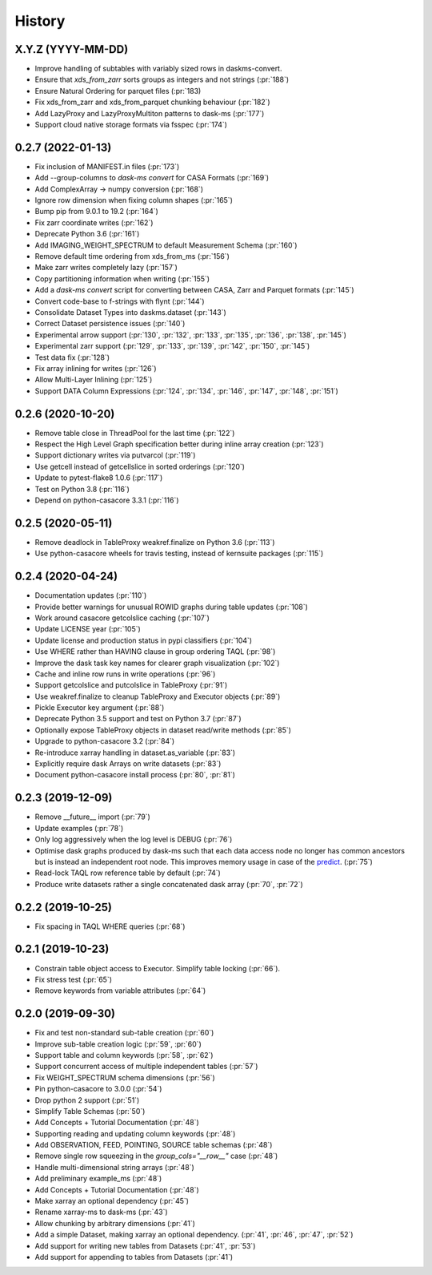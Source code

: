 =======
History
=======

X.Y.Z (YYYY-MM-DD)
------------------
* Improve handling of subtables with variably sized rows in daskms-convert.
* Ensure that `xds_from_zarr` sorts groups as integers and not strings (:pr:`188`)
* Ensure Natural Ordering for parquet files (:pr:`183)
* Fix xds_from_zarr and xds_from_parquet chunking behaviour (:pr:`182`)
* Add LazyProxy and LazyProxyMultiton patterns to dask-ms (:pr:`177`)
* Support cloud native storage formats via fsspec (:pr:`174`)


0.2.7 (2022-01-13)
------------------
* Fix inclusion of MANIFEST.in files (:pr:`173`)
* Add --group-columns to `dask-ms convert` for CASA Formats (:pr:`169`)
* Add ComplexArray -> numpy conversion (:pr:`168`)
* Ignore row dimension when fixing column shapes (:pr:`165`)
* Bump pip from 9.0.1 to 19.2 (:pr:`164`)
* Fix zarr coordinate writes (:pr:`162`)
* Deprecate Python 3.6 (:pr:`161`)
* Add IMAGING_WEIGHT_SPECTRUM to default Measurement Schema (:pr:`160`)
* Remove default time ordering from xds_from_ms (:pr:`156`)
* Make zarr writes completely lazy (:pr:`157`)
* Copy partitioning information when writing (:pr:`155`)
* Add a `dask-ms convert` script for converting between CASA, Zarr and Parquet formats (:pr:`145`)
* Convert code-base to f-strings with flynt (:pr:`144`)
* Consolidate Dataset Types into daskms.dataset (:pr:`143`)
* Correct Dataset persistence issues (:pr:`140`)
* Experimental arrow support (:pr:`130`, :pr:`132`, :pr:`133`, :pr:`135`, :pr:`136`, :pr:`138`, :pr:`145`)
* Experimental zarr support (:pr:`129`, :pr:`133`, :pr:`139`, :pr:`142`, :pr:`150`, :pr:`145`)
* Test data fix (:pr:`128`)
* Fix array inlining for writes (:pr:`126`)
* Allow Multi-Layer Inlining (:pr:`125`)
* Support DATA Column Expressions (:pr:`124`, :pr:`134`, :pr:`146`, :pr:`147`, :pr:`148`, :pr:`151`)


0.2.6 (2020-10-20)
------------------
* Remove table close in ThreadPool for the last time (:pr:`122`)
* Respect the High Level Graph specification better during inline array creation (:pr:`123`)
* Support dictionary writes via putvarcol (:pr:`119`)
* Use getcell instead of getcellslice in sorted orderings (:pr:`120`)
* Update to pytest-flake8 1.0.6 (:pr:`117`)
* Test on Python 3.8 (:pr:`116`)
* Depend on python-casacore 3.3.1 (:pr:`116`)

0.2.5 (2020-05-11)
------------------
* Remove deadlock in TableProxy weakref.finalize on Python 3.6 (:pr:`113`)
* Use python-casacore wheels for travis testing, instead of kernsuite packages (:pr:`115`)

0.2.4 (2020-04-24)
------------------
* Documentation updates (:pr:`110`)
* Provide better warnings for unusual ROWID graphs during table updates (:pr:`108`)
* Work around casacore getcolslice caching (:pr:`107`)
* Update LICENSE year (:pr:`105`)
* Update license and production status in pypi classifiers (:pr:`104`)
* Use WHERE rather than HAVING clause in group ordering TAQL (:pr:`98`)
* Improve the dask task key names for clearer graph visualization (:pr:`102`)
* Cache and inline row runs in write operations (:pr:`96`)
* Support getcolslice and putcolslice in TableProxy (:pr:`91`)
* Use weakref.finalize to cleanup TableProxy and Executor objects (:pr:`89`)
* Pickle Executor key argument (:pr:`88`)
* Deprecate Python 3.5 support and test on Python 3.7 (:pr:`87`)
* Optionally expose TableProxy objects in dataset read/write methods (:pr:`85`)
* Upgrade to python-casacore 3.2 (:pr:`84`)
* Re-introduce xarray handling in dataset.as_variable (:pr:`83`)
* Explicitly require dask Arrays on write datasets (:pr:`83`)
* Document python-casacore install process (:pr:`80`, :pr:`81`)

0.2.3 (2019-12-09)
------------------
* Remove \_\_future\_\_ import (:pr:`79`)
* Update examples (:pr:`78`)
* Only log aggressively when the log level is DEBUG (:pr:`76`)
* Optimise dask graphs produced by dask-ms such that each data access node
  no longer has common ancestors but is instead an independent
  root node. This improves memory usage in case of the `predict
  <https://github.com/paoloserra/crystalball/issues/15#issuecomment-563170101>`_.
  (:pr:`75`)
* Read-lock TAQL row reference table by default (:pr:`74`)
* Produce write datasets rather a single concatenated dask array
  (:pr:`70`, :pr:`72`)


0.2.2 (2019-10-25)
------------------
* Fix spacing in TAQL WHERE queries (:pr:`68`)


0.2.1 (2019-10-23)
------------------

* Constrain table object access to Executor.
  Simplify table locking (:pr:`66`).
* Fix stress test (:pr:`65`)
* Remove keywords from variable attributes (:pr:`64`)

0.2.0 (2019-09-30)
------------------

* Fix and test non-standard sub-table creation (:pr:`60`)
* Improve sub-table creation logic (:pr:`59`, :pr:`60`)
* Support table and column keywords (:pr:`58`, :pr:`62`)
* Support concurrent access of multiple independent tables (:pr:`57`)
* Fix WEIGHT_SPECTRUM schema dimensions (:pr:`56`)
* Pin python-casacore to 3.0.0 (:pr:`54`)
* Drop python 2 support (:pr:`51`)
* Simplify Table Schemas (:pr:`50`)
* Add Concepts + Tutorial Documentation (:pr:`48`)
* Supporting reading and updating column keywords (:pr:`48`)
* Add OBSERVATION, FEED, POINTING, SOURCE table schemas (:pr:`48`)
* Remove single row squeezing in the `group_cols="__row__"` case (:pr:`48`)
* Handle multi-dimensional string arrays (:pr:`48`)
* Add preliminary example_ms (:pr:`48`)
* Add Concepts + Tutorial Documentation (:pr:`48`)
* Make xarray an optional dependency (:pr:`45`)
* Rename xarray-ms to dask-ms (:pr:`43`)
* Allow chunking by arbitrary dimensions (:pr:`41`)
* Add a simple Dataset, making xarray an optional dependency.
  (:pr:`41`, :pr:`46`, :pr:`47`, :pr:`52`)
* Add support for writing new tables from Datasets (:pr:`41`, :pr:`53`)
* Add support for appending to tables from Datasets (:pr:`41`)
